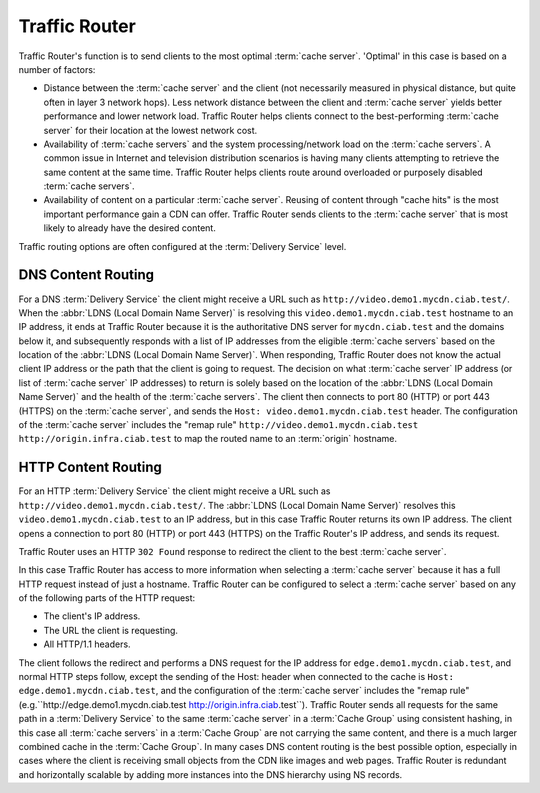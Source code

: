 ..
..
.. Licensed under the Apache License, Version 2.0 (the "License");
.. you may not use this file except in compliance with the License.
.. You may obtain a copy of the License at
..
..     http://www.apache.org/licenses/LICENSE-2.0
..
.. Unless required by applicable law or agreed to in writing, software
.. distributed under the License is distributed on an "AS IS" BASIS,
.. WITHOUT WARRANTIES OR CONDITIONS OF ANY KIND, either express or implied.
.. See the License for the specific language governing permissions and
.. limitations under the License.
..

.. _tr-overview:

**************
Traffic Router
**************
Traffic Router's function is to send clients to the most optimal :term:`cache server`. 'Optimal' in this case is based on a number of factors:

* Distance between the :term:`cache server` and the client (not necessarily measured in physical distance, but quite often in layer 3 network hops). Less network distance between the client and :term:`cache server` yields better performance and lower network load. Traffic Router helps clients connect to the best-performing :term:`cache server` for their location at the lowest network cost.

* Availability of :term:`cache servers` and the system processing/network load on the :term:`cache servers`. A common issue in Internet and television distribution scenarios is having many clients attempting to retrieve the same content at the same time. Traffic Router helps clients route around overloaded or purposely disabled :term:`cache servers`.

* Availability of content on a particular :term:`cache server`. Reusing of content through "cache hits" is the most important performance gain a CDN can offer. Traffic Router sends clients to the :term:`cache server` that is most likely to already have the desired content.

Traffic routing options are often configured at the :term:`Delivery Service` level.

.. _dns-cr:

DNS Content Routing
===================
For a DNS :term:`Delivery Service` the client might receive a URL such as ``http://video.demo1.mycdn.ciab.test/``. When the :abbr:`LDNS (Local Domain Name Server)` is resolving this ``video.demo1.mycdn.ciab.test`` hostname to an IP address, it ends at Traffic Router because it is the authoritative DNS server for ``mycdn.ciab.test`` and the domains below it, and subsequently responds with a list of IP addresses from the eligible :term:`cache servers` based on the location of the :abbr:`LDNS (Local Domain Name Server)`. When responding, Traffic Router does not know the actual client IP address or the path that the client is going to request. The decision on what :term:`cache server` IP address (or list of :term:`cache server` IP addresses) to return is solely based on the location of the :abbr:`LDNS (Local Domain Name Server)` and the health of the :term:`cache servers`. The client then connects to port 80 (HTTP) or port 443 (HTTPS) on the :term:`cache server`, and sends the ``Host: video.demo1.mycdn.ciab.test`` header. The configuration of the :term:`cache server` includes the "remap rule" ``http://video.demo1.mycdn.ciab.test http://origin.infra.ciab.test`` to map the routed name to an :term:`origin` hostname.

.. _http-cr:

HTTP Content Routing
====================
For an HTTP :term:`Delivery Service` the client might receive a URL such as ``http://video.demo1.mycdn.ciab.test/``. The :abbr:`LDNS (Local Domain Name Server)` resolves this ``video.demo1.mycdn.ciab.test`` to an IP address, but in this case Traffic Router returns its own IP address. The client opens a connection to port 80 (HTTP) or port 443 (HTTPS) on the Traffic Router's IP address, and sends its request.

.. code-block:: http
	:caption: Example Client Request to Traffic Router

	GET / HTTP/1.1
	Host: video.demo1.mycdn.ciab.test
	Accept: */*

Traffic Router uses an HTTP ``302 Found`` response to redirect the client to the best :term:`cache server`.

.. code-block:: http
	:caption: Traffic Router Redirect to Edge-tier :term:`Cache Server`

	HTTP/1.1 302 Found
	Location: http://edge.demo1.mycdn.ciab.test/
	Content-Length: 0
	Date: Tue, 13 Jan 2015 20:01:41 GMT

In this case Traffic Router has access to more information when selecting a :term:`cache server` because it has a full HTTP request instead of just a hostname. Traffic Router can be configured to select a :term:`cache server` based on any of the following parts of the HTTP request:

* The client's IP address.
* The URL the client is requesting.
* All HTTP/1.1 headers.

The client follows the redirect and performs a DNS request for the IP address for ``edge.demo1.mycdn.ciab.test``, and normal HTTP steps follow, except the sending of the Host: header when connected to the cache is ``Host: edge.demo1.mycdn.ciab.test``, and the configuration of the :term:`cache server` includes the "remap rule" (e.g.``http://edge.demo1.mycdn.ciab.test http://origin.infra.ciab.test``). Traffic Router sends all requests for the same path in a :term:`Delivery Service` to the same :term:`cache server` in a :term:`Cache Group` using consistent hashing, in this case all :term:`cache servers` in a :term:`Cache Group` are not carrying the same content, and there is a much larger combined cache in the :term:`Cache Group`. In many cases DNS content routing is the best possible option, especially in cases where the client is receiving small objects from the CDN like images and web pages. Traffic Router is redundant and horizontally scalable by adding more instances into the DNS hierarchy using NS records.
